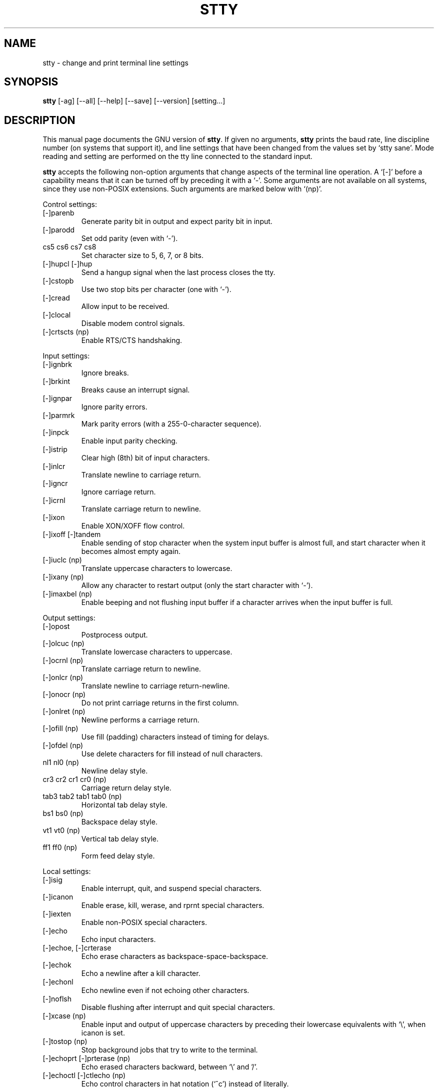 .TH STTY 1L "GNU Shell Utilities" "FSF" \" -*- nroff -*-
.SH NAME
stty \- change and print terminal line settings
.SH SYNOPSIS
.B stty
[\-ag] [\-\-all] [\-\-help] [\-\-save] [\-\-version] [setting...]
.SH DESCRIPTION
This manual page
documents the GNU version of
.BR stty .
If given no arguments,
.B stty
prints the baud rate, line discipline number (on systems that support
it), and line settings that have been changed from the values set by
`stty sane'.  Mode reading and setting are performed on the tty line
connected to the standard input.
.PP
.B stty
accepts the following non-option arguments that change aspects of the
terminal line operation.  A `[\-]' before a capability means that it
can be turned off by preceding it with a `\-'.  Some arguments are not
available on all systems, since they use non-POSIX extensions.
Such arguments are marked below with `(np)'.
.PP
Control settings:

.IP [\-]parenb
Generate parity bit in output and expect parity bit in input.
.IP [\-]parodd
Set odd parity (even with `\-').
.IP "cs5 cs6 cs7 cs8"
Set character size to 5, 6, 7, or 8 bits.
.IP "[\-]hupcl [\-]hup"
Send a hangup signal when the last process closes the tty.
.IP [\-]cstopb
Use two stop bits per character (one with `\-').
.IP [\-]cread
Allow input to be received.
.IP [\-]clocal
Disable modem control signals.
.IP "[\-]crtscts (np)"
Enable RTS/CTS handshaking.
.PP
Input settings:

.IP [\-]ignbrk
Ignore breaks.
.IP [\-]brkint
Breaks cause an interrupt signal.
.IP [\-]ignpar
Ignore parity errors.
.IP [\-]parmrk
Mark parity errors (with a 255-0-character sequence).
.IP [\-]inpck
Enable input parity checking.
.IP [\-]istrip
Clear high (8th) bit of input characters.
.IP [\-]inlcr
Translate newline to carriage return.
.IP [\-]igncr
Ignore carriage return.
.IP [\-]icrnl
Translate carriage return to newline.
.IP [\-]ixon
Enable XON/XOFF flow control.
.IP "[\-]ixoff [\-]tandem"
Enable sending of stop character when the system input buffer is
almost full, and start character when it becomes almost empty again.
.IP "[\-]iuclc (np)"
Translate uppercase characters to lowercase.
.IP "[\-]ixany (np)"
Allow any character to restart output (only the start character with `\-').
.IP "[\-]imaxbel (np)"
Enable beeping and not flushing input buffer if a character arrives
when the input buffer is full.
.PP
Output settings:

.IP [\-]opost
Postprocess output.
.IP "[\-]olcuc (np)"
Translate lowercase characters to uppercase.
.IP "[\-]ocrnl (np)"
Translate carriage return to newline.
.IP "[\-]onlcr (np)"
Translate newline to carriage return-newline.
.IP "[\-]onocr (np)"
Do not print carriage returns in the first column.
.IP "[\-]onlret (np)"
Newline performs a carriage return.
.IP "[\-]ofill (np)"
Use fill (padding) characters instead of timing for delays.
.IP "[\-]ofdel (np)"
Use delete characters for fill instead of null characters.
.IP "nl1 nl0 (np)"
Newline delay style.
.IP "cr3 cr2 cr1 cr0 (np)"
Carriage return delay style.
.IP "tab3 tab2 tab1 tab0 (np)"
Horizontal tab delay style.
.IP "bs1 bs0 (np)"
Backspace delay style.
.IP "vt1 vt0 (np)"
Vertical tab delay style.
.IP "ff1 ff0 (np)"
Form feed delay style.
.PP
Local settings:

.IP [\-]isig
Enable interrupt, quit, and suspend special characters.
.IP [\-]icanon
Enable erase, kill, werase, and rprnt special characters.
.IP [\-]iexten
Enable non-POSIX special characters.
.IP [\-]echo
Echo input characters.
.IP "[\-]echoe, [\-]crterase"
Echo erase characters as backspace-space-backspace.
.IP [\-]echok
Echo a newline after a kill character.
.IP [\-]echonl
Echo newline even if not echoing other characters.
.IP [\-]noflsh
Disable flushing after interrupt and quit special characters.
.IP "[\-]xcase (np)"
Enable input and output of uppercase characters by preceding their
lowercase equivalents with `\e', when icanon is set.
.IP "[\-]tostop (np)"
Stop background jobs that try to write to the terminal.
.IP "[\-]echoprt [\-]prterase (np)"
Echo erased characters backward, between `\e' and '/'.
.IP "[\-]echoctl [\-]ctlecho (np)"
Echo control characters in hat notation (`^c') instead of literally.
.IP "[\-]echoke [\-]crtkill (np)"
Echo the kill special character by erasing each character on the line
as indicated by the echoprt and echoe settings, instead of by the
echoctl and echok settings.
.PP
Combination settings:

.IP "[\-]evenp [\-]parity"
Same as parenb \-parodd cs7.  With `\-', same as \-parenb cs8.
.IP [\-]oddp
Same as parenb parodd cs7.  With `\-', same as \-parenb cs8.
.IP [\-]nl
Same as \-icrnl \-onlcr.  With `\-', same as icrnl \-inlcr \-igncr
onlcr \-ocrnl \-onlret.
.IP ek
Reset the erase and kill special characters to their default values.
.IP sane
Same as cread \-ignbrk brkint \-inlcr \-igncr icrnl \-ixoff
\-iuclc \-ixany imaxbel opost \-olcuc \-ocrnl onlcr \-onocr \-onlret
\-ofill \-ofdel nl0 cr0 tab0 bs0 vt0 ff0 isig icanon iexten echo echoe echok
\-echonl \-noflsh \-xcase \-tostop \-echoprt echoctl echoke, and also
sets all special characters to their default values.
.IP [\-]cooked
Same as brkint ignpar istrip icrnl ixon opost isig icanon, plus sets
the eof and eol characters to their default values if they are the
same as the min and time characters.  With `\-', same as raw.
.IP [\-]raw
Same as \-ignbrk \-brkint \-ignpar \-parmrk \-inpck \-istrip \-inlcr
\-igncr \-icrnl \-ixon \-ixoff \-iuclc \-ixany \-imaxbel
\-opost \-isig \-icanon \-xcase min 1 time 0.
With `\-', same as cooked.
.IP [\-]cbreak
Same as \-icanon.
.IP [\-]pass8
Same as \-parenb \-istrip cs8.  With `\-', same as parenb istrip cs7.
.IP [\-]litout
Same as \-parenb \-istrip \-opost cs8.  With `\-', same as parenb
istrip opost cs7.
.IP "[\-]decctlq (np)"
Same as \-ixany.
.IP "[\-]tabs (np)"
Same as tab0.  With `\-', same as tab3.
.IP "[\-]lcase [\-]LCASE (np)"
Same as xcase iuclc olcuc.
.IP crt
Same as echoe echoctl echoke.
.IP dec
Same as echoe echoctl echoke \-ixany, and also sets the interrupt
special character to Ctrl-C, erase to Del, and kill to Ctrl-U.
.PP
Special characters:

.PP
The special characters' default values vary from system to system.
They are set with the syntax `name value', where the names are listed
below and the value can be given either literally, in hat notation
(`^c'), or as an integer which may start with `0x' to indicate
hexadecimal, `0' to indicate octal, or any other digit to indicate
decimal.  Giving a value of `^\-' or `undef' disables that special
character.

.IP intr
Send an interrupt signal.
.IP quit
Send a quit signal.
.IP erase
Erase the last character typed.
.IP kill
Erase the current line.
.IP eof
Send an end of file (terminate the input).
.IP eol
End the line.
.IP "eol2 (np)"
Alternate character to end the line.
.IP "swtch (np)"
Switch to a different shell layer.
.IP start
Restart the output after stopping it.
.IP stop
Stop the output.
.IP susp
Send a terminal stop signal.
.IP "dsusp (np)"
Send a terminal stop signal after flushing the input.
.IP "rprnt (np)"
Redraw the current line.
.IP "werase (np)"
Erase the last word typed.
.IP "lnext (np)"
Enter the next character typed literally, even if it is a special
character.
.PP
Special settings:

.IP "min N"
Set the minimum number of characters that will satisfy a read until
the time value has expired, when \-icanon is set.
.IP "time N"
Set the number of tenths of a second before reads time out if the min
number of characters have not been read, when \-icanon is set.
.IP "ispeed N"
Set the input speed to N.
.IP "ospeed N"
Set the output speed to N.
.IP "rows N (np)"
Tell the kernel that the terminal has N rows.
.IP "cols N columns N (np)"
Tell the kernel that the terminal has N columns.
.IP "size (np)"
Print the number of rows and columns that the kernel thinks the
terminal has.  (Systems that don't support rows and cols in the
kernel typically use the environment variables
.B LINES
and
.B COLUMNS
instead; however, GNU
.B stty
does not know anything about them.)
.IP "line N (np)"
Use line discipline N.
.IP "speed"
Print the terminal speed.
.IP N
Set the input and output speeds to N.  N can be one of: 0 50 75 110
134 134.5 150 200 300 600 1200 1800 2400 4800 9600 19200 38400 exta
extb.  exta is the same as 19200; extb is the same as 38400.  0 hangs
up the line if \-clocal is set.
.SS OPTIONS
.TP
.I "\-a, \-\-all"
Print all current settings in human-readable form.
.TP
.I "\-\-help"
Print a usage message on standard output and exit successfully.
.TP
.I "\-g, \-\-save"
Print all current settings in a form that can be used as an argument
to another
.B stty
command to restore the current settings.
.TP
.I "\-\-version"
Print version information on standard output then exit successfully.
